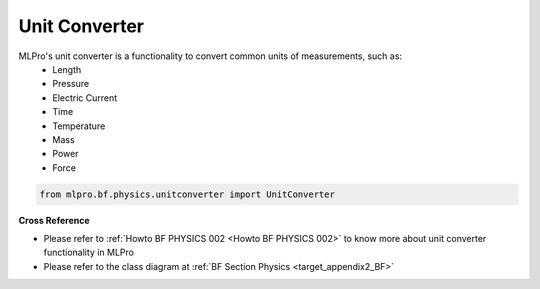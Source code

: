 Unit Converter
==============

MLPro's unit converter is a functionality to convert common units of measurements, such as:
 * Length
 * Pressure
 * Electric Current
 * Time
 * Temperature
 * Mass
 * Power
 * Force

.. code-block:: python

    from mlpro.bf.physics.unitconverter import UnitConverter

**Cross Reference**

- Please refer to :ref:`Howto BF PHYSICS 002 <Howto BF PHYSICS 002>` to know more about unit converter functionality in MLPro
- Please refer to the class diagram at :ref:`BF Section Physics <target_appendix2_BF>`